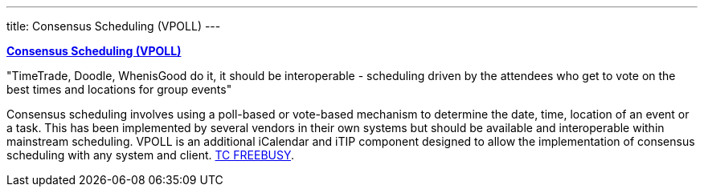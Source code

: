 ---
title: Consensus Scheduling (VPOLL)
---

link:/7_things_consensus_scheduling[*Consensus Scheduling (VPOLL)*]

"TimeTrade, Doodle, WhenisGood do it, it should be interoperable - scheduling
driven by the attendees who get to vote on the best times and locations for
group events"

Consensus scheduling involves using a poll-based or vote-based mechanism
to determine the date, time, location of an event or a task. This has
been implemented by several vendors in their own systems but should be
available and interoperable within mainstream scheduling. VPOLL is an
additional iCalendar and iTIP component designed to allow the
implementation of consensus scheduling with any system and client.
link:/tc-freebusy[TC FREEBUSY].